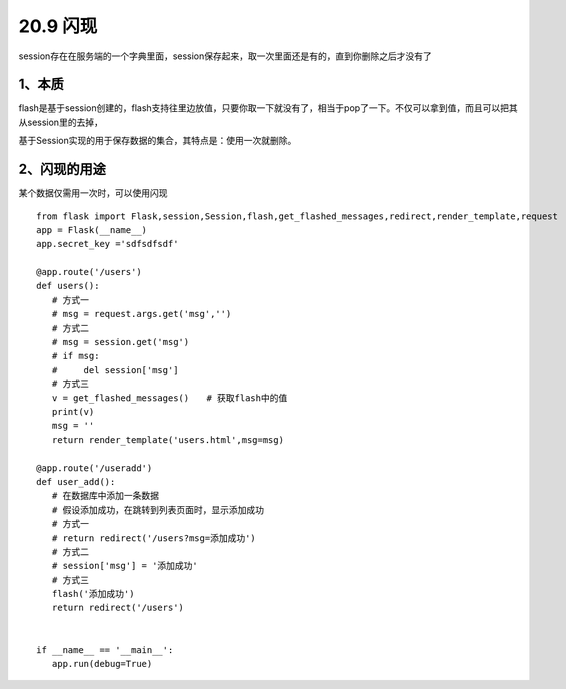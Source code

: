 =========================
20.9 闪现
=========================

session存在在服务端的一个字典里面，session保存起来，取一次里面还是有的，直到你删除之后才没有了

1、本质
-------------------------

flash是基于session创建的，flash支持往里边放值，只要你取一下就没有了，相当于pop了一下。不仅可以拿到值，而且可以把其从session里的去掉，

基于Session实现的用于保存数据的集合，其特点是：使用一次就删除。

2、闪现的用途
----------------------------------

某个数据仅需用一次时，可以使用闪现

::

 from flask import Flask,session,Session,flash,get_flashed_messages,redirect,render_template,request
 app = Flask(__name__)
 app.secret_key ='sdfsdfsdf'

 @app.route('/users')
 def users():
    # 方式一
    # msg = request.args.get('msg','')
    # 方式二
    # msg = session.get('msg')
    # if msg:
    #     del session['msg']
    # 方式三
    v = get_flashed_messages()　　# 获取flash中的值
    print(v)
    msg = ''
    return render_template('users.html',msg=msg)

 @app.route('/useradd')
 def user_add():
    # 在数据库中添加一条数据
    # 假设添加成功，在跳转到列表页面时，显示添加成功
    # 方式一
    # return redirect('/users?msg=添加成功')
    # 方式二
    # session['msg'] = '添加成功'
    # 方式三
    flash('添加成功')
    return redirect('/users')


 if __name__ == '__main__':
    app.run(debug=True)


